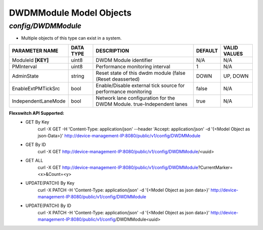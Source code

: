 DWDMModule Model Objects
============================================

*config/DWDMModule*
------------------------------------

- Multiple objects of this type can exist in a system.

+---------------------+---------------+--------------------------------+-------------+------------------+
| **PARAMETER NAME**  | **DATA TYPE** |        **DESCRIPTION**         | **DEFAULT** | **VALID VALUES** |
+---------------------+---------------+--------------------------------+-------------+------------------+
| ModuleId **[KEY]**  | uint8         | DWDM Module identifier         | N/A         | N/A              |
+---------------------+---------------+--------------------------------+-------------+------------------+
| PMInterval          | uint8         | Performance monitoring         |           1 | N/A              |
|                     |               | interval                       |             |                  |
+---------------------+---------------+--------------------------------+-------------+------------------+
| AdminState          | string        | Reset state of this dwdm       | DOWN        | UP, DOWN         |
|                     |               | module (false (Reset           |             |                  |
|                     |               | deasserted)                    |             |                  |
+---------------------+---------------+--------------------------------+-------------+------------------+
| EnableExtPMTickSrc  | bool          | Enable/Disable external        | false       | N/A              |
|                     |               | tick source for performance    |             |                  |
|                     |               | monitoring                     |             |                  |
+---------------------+---------------+--------------------------------+-------------+------------------+
| IndependentLaneMode | bool          | Network lane configuration     | true        | N/A              |
|                     |               | for the DWDM Module.           |             |                  |
|                     |               | true-Independent lanes         |             |                  |
+---------------------+---------------+--------------------------------+-------------+------------------+


**Flexswitch API Supported:**
	- GET By Key
		 curl -X GET -H 'Content-Type: application/json' --header 'Accept: application/json' -d '{<Model Object as json-Data>}' http://device-management-IP:8080/public/v1/config/DWDMModule
	- GET By ID
		 curl -X GET http://device-management-IP:8080/public/v1/config/DWDMModule/<uuid>
	- GET ALL
		 curl -X GET http://device-management-IP:8080/public/v1/config/DWDMModule?CurrentMarker=<x>&Count=<y>
	- UPDATE(PATCH) By Key
		 curl -X PATCH -H 'Content-Type: application/json' -d '{<Model Object as json data>}'  http://device-management-IP:8080/public/v1/config/DWDMModule
	- UPDATE(PATCH) By ID
		 curl -X PATCH -H 'Content-Type: application/json' -d '{<Model Object as json data>}'  http://device-management-IP:8080/public/v1/config/DWDMModule<uuid>


